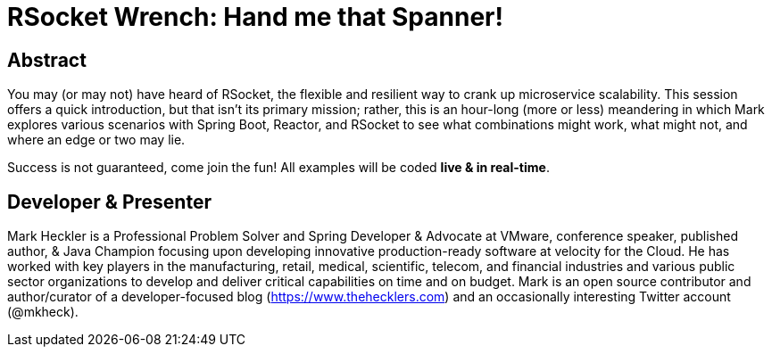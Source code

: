 = RSocket Wrench: Hand me that Spanner!

== Abstract

You may (or may not) have heard of RSocket, the flexible and resilient way to crank up microservice scalability. This session offers a quick introduction, but that isn't its primary mission; rather, this is an hour-long (more or less) meandering in which Mark explores various scenarios with Spring Boot, Reactor, and RSocket to see what combinations might work, what might not, and where an edge or two may lie.

Success is not guaranteed, come join the fun! All examples will be coded *live & in real-time*.

== Developer & Presenter

Mark Heckler is a Professional Problem Solver and Spring Developer & Advocate at VMware, conference speaker, published author, & Java Champion focusing upon developing innovative production-ready software at velocity for the Cloud. He has worked with key players in the manufacturing, retail, medical, scientific, telecom, and financial industries and various public sector organizations to develop and deliver critical capabilities on time and on budget. Mark is an open source contributor and author/curator of a developer-focused blog (https://www.thehecklers.com) and an occasionally interesting Twitter account (@mkheck).

